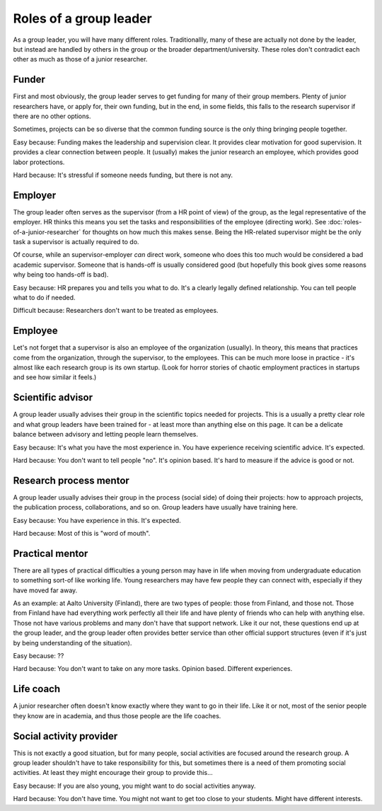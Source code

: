 Roles of a group leader
=======================

As a group leader, you will have many different roles.
Traditionallly, many of these are actually not done by the leader, but
instead are handled by others in the group or the broader
department/university.  These roles don't contradict each other as
much as those of a junior researcher.


Funder
------

First and most obviously, the group leader serves to get funding for
many of their group members.  Plenty of junior researchers have, or
apply for, their own funding, but in the end, in some fields, this
falls to the research supervisor if there are no other options.

Sometimes, projects can be so diverse that the common funding source
is the only thing bringing people together.

Easy because: Funding makes the leadership and supervision clear.  It
provides clear motivation for good supervision.  It provides a clear
connection between people.  It (usually) makes the junior research an
employee, which provides good labor protections.

Hard because: It's stressful if someone needs funding, but there is
not any.


Employer
--------

The group leader often serves as the supervisor (from a HR point of
view) of the group, as the legal representative of the employer.  HR
thinks this means you set the tasks and responsibilities of the
employee (directing work).  See :doc:`roles-of-a-junior-researcher`
for thoughts on how much this makes sense.  Being the HR-related
supervisor might be the only task a supervisor is actually required
to do.

Of course, while an supervisor-employer *can* direct work, someone who
does this too much would be considered a bad academic supervisor.
Someone that is hands-off is usually considered good (but hopefully
this book gives some reasons why being too hands-off is bad).

Easy because: HR prepares you and tells you what to do.  It's a
clearly legally defined relationship.  You can tell people what to do
if needed.

Difficult because: Researchers don't want to be treated as employees.


Employee
--------

Let's not forget that a supervisor is also an employee of the
organization (usually).  In theory, this means that practices come
from the organization, through the supervisor, to the employees.  This
can be much more loose in practice - it's almost like each research
group is its own startup.  (Look for horror stories of chaotic employment
practices in startups and see how similar it feels.)


Scientific advisor
------------------

A group leader usually advises their group in the scientific topics
needed for projects.  This is a usually a pretty clear role and what
group leaders have been trained for - at least more than anything else
on this page.  It can be a delicate balance between advisory and
letting people learn themselves.

Easy because: It's what you have the most experience in.  You have
experience receiving scientific advice.  It's expected.

Hard because: You don't want to tell people "no".  It's opinion
based.  It's hard to measure if the advice is good or not.


Research process mentor
-----------------------

A group leader usually advises their group in the process (social
side) of doing their projects: how to approach projects, the
publication process, collaborations, and so on.  Group leaders have
usually have training here.

Easy because: You have experience in this.  It's expected.

Hard because: Most of this is "word of mouth".


Practical mentor
----------------

There are all types of practical difficulties a young person may have
in life when moving from undergraduate education to something sort-of
like working life.  Young researchers may have few people they can
connect with, especially if they have moved far away.

As an example: at Aalto University (Finland), there are two types of
people: those from Finland, and those not.  Those from Finland have
had everything work perfectly all their life and have plenty of
friends who can help with anything else.  Those not have various
problems and many don't have that support network.  Like it our not,
these questions end up at the group leader, and the group leader
often provides better service than other official support structures
(even if it's just by being understanding of the situation).

Easy because: ??

Hard because: You don't want to take on any more tasks.  Opinion
based.  Different experiences.


Life coach
----------

A junior researcher often doesn't know exactly where they want to go
in their life.  Like it or not, most of the senior people they know
are in academia, and thus those people are the life coaches.



Social activity provider
------------------------

This is not exactly a good situation, but for many people, social
activities are focused around the research group.  A group leader
shouldn't have to take responsibility for this, but sometimes there is
a need of them promoting social activities.  At least they might
encourage their group to provide this...

Easy because: If you are also young, you might want to do social
activities anyway.

Hard because: You don't have time.  You might not want to get too
close to your students.  Might have different interests.
